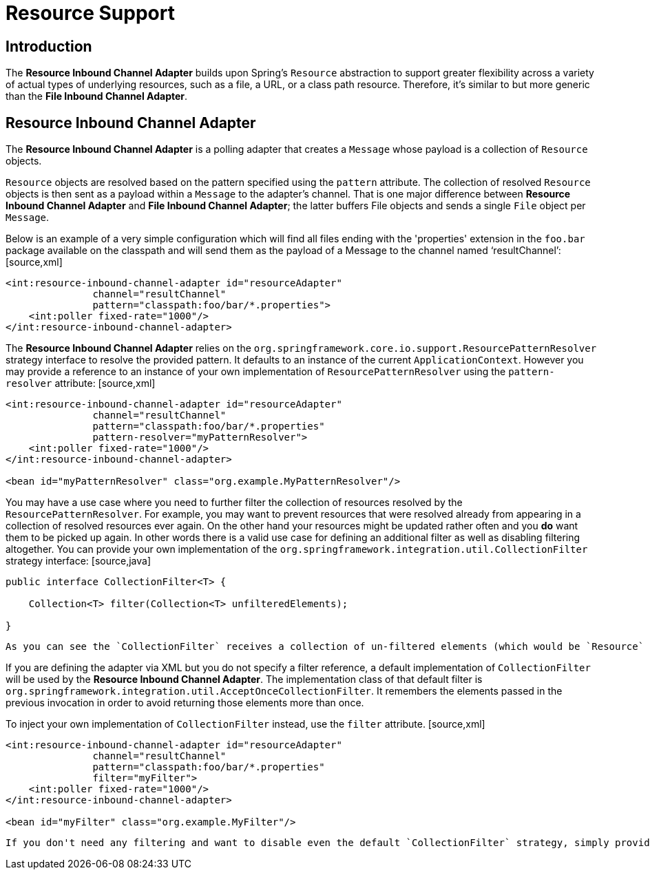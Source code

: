 [[resource]]
= Resource Support

[[resource-intro]]
== Introduction

The *Resource Inbound Channel Adapter* builds upon Spring's `Resource` abstraction to support greater flexibility across a variety of actual types of underlying resources, such as a file, a URL,  or a class path resource. Therefore, it's similar to but more generic than the *File Inbound Channel Adapter*.

[[resource-inbound-channel-adapter]]
== Resource Inbound Channel Adapter

The *Resource Inbound Channel Adapter* is a polling adapter that creates a `Message` whose payload is a collection of `Resource` objects.

`Resource` objects are resolved based on the pattern specified using the `pattern` attribute. The collection of resolved `Resource` objects is then sent as a payload within a `Message` to the adapter's channel. That is one major difference between *Resource Inbound Channel Adapter* and *File Inbound Channel Adapter*; the latter buffers File objects and sends a single `File` object per `Message`.

Below is an example of a very simple configuration which will find all files ending with the 'properties' extension in the `foo.bar` package available on the classpath and will send them as the payload of a Message to the channel named '`resultChannel`':  [source,xml]
----
<int:resource-inbound-channel-adapter id="resourceAdapter"
               channel="resultChannel" 
               pattern="classpath:foo/bar/*.properties">
    <int:poller fixed-rate="1000"/>
</int:resource-inbound-channel-adapter>
----

The *Resource Inbound Channel Adapter* relies on the `org.springframework.core.io.support.ResourcePatternResolver` strategy interface to resolve the provided pattern. It defaults to an instance of the current `ApplicationContext`. However you may provide a reference to an instance of your own implementation of `ResourcePatternResolver` using the `pattern-resolver` attribute: [source,xml]
----
<int:resource-inbound-channel-adapter id="resourceAdapter"
               channel="resultChannel" 
               pattern="classpath:foo/bar/*.properties"
               pattern-resolver="myPatternResolver">
    <int:poller fixed-rate="1000"/>
</int:resource-inbound-channel-adapter>

<bean id="myPatternResolver" class="org.example.MyPatternResolver"/>
----

You may have a use case where you need to further filter the collection of resources resolved by the `ResourcePatternResolver`. For example, you may want to prevent resources that were resolved already from appearing in a collection of resolved resources ever again. On the other hand  your resources might be updated rather often and you *do* want them to be picked up again. In other words there is a valid use case for defining an additional filter as well as disabling filtering altogether.  You can provide your own implementation of the `org.springframework.integration.util.CollectionFilter` strategy interface: [source,java]
----
public interface CollectionFilter<T> {

    Collection<T> filter(Collection<T> unfilteredElements);

}
----

 As you can see the `CollectionFilter` receives a collection of un-filtered elements (which would be `Resource` objects in this case), and it returns a collection of filtered elements of that same type.

If you are defining the adapter via XML but you do not specify a filter reference, a default implementation of `CollectionFilter` will be used by the *Resource Inbound Channel Adapter*. The implementation class of that default filter is `org.springframework.integration.util.AcceptOnceCollectionFilter`. It remembers the elements passed in the previous invocation in order to avoid returning those elements more than once.

To inject your own implementation of `CollectionFilter` instead, use the `filter` attribute. [source,xml]
----
<int:resource-inbound-channel-adapter id="resourceAdapter"
               channel="resultChannel" 
               pattern="classpath:foo/bar/*.properties"
               filter="myFilter">
    <int:poller fixed-rate="1000"/>
</int:resource-inbound-channel-adapter>

<bean id="myFilter" class="org.example.MyFilter"/>
----

 If you don't need any filtering and want to disable even the default `CollectionFilter` strategy, simply provide an empty value for the filter attribute (e.g., `filter=""`)

